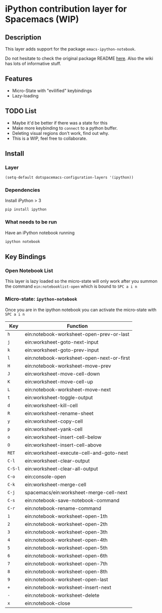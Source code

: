 
* iPython contribution layer for Spacemacs (WIP)

** Description 
This layer adds support for the package =emacs-ipython-notebook=.

Do not hesitate to check the original package README [[https://github.com/millejoh/emacs-ipython-notebook][here]]. Also the wiki has
lots of informative stuff.

** Features
- Micro-State with "evilified" keybindings
- Lazy-loading
** TODO List
- Maybe it'd be better if there was a state for this
- Make more keybinding to =connect= to a python buffer.
- Deleting visual regions don't work, find out why.
- This is a WIP, feel free to collaborate.

** Install
*** Layer
#+begin_src emacs-lisp
  (setq-default dotspacemacs-configuration-layers '(ipython))
#+end_src
*** Dependencies
Install iPython > 3
#+begin_src sh
  pip install ipython
#+end_src
*** What needs to be run
Have an iPython notebook running
#+begin_src sh
  ipython notebook
#+end_src

** Key Bindings

*** Open Notebook List
This layer is lazy loaded so the micro-state will only work after you summon the
command =ein:notebooklist-open= which is bound to =SPC a i n=
*** Micro-state: =ipython-notebook= 
Once you are in the ipython notebook you can activate the micro-state with
=SPC a i n=

| Key     | Function                                  |
|---------+-------------------------------------------|
| =h=     | ein:notebook-worksheet-open-prev-or-last  |
| =j=     | ein:worksheet-goto-next-input             |
| =k=     | ein:worksheet-goto-prev-input             |
| =l=     | ein:notebook-worksheet-open-next-or-first |
| =H=     | ein:notebook-worksheet-move-prev          |
| =J=     | ein:worksheet-move-cell-down              |
| =K=     | ein:worksheet-move-cell-up                |
| =L=     | ein:notebook-worksheet-move-next          |
| =t=     | ein:worksheet-toggle-output               |
| =d=     | ein:worksheet-kill-cell                   |
| =R=     | ein:worksheet-rename-sheet                |
| =y=     | ein:worksheet-copy-cell                   |
| =p=     | ein:worksheet-yank-cell                   |
| =o=     | ein:worksheet-insert-cell-below           |
| =O=     | ein:worksheet-insert-cell-above           |
| =RET=   | ein:worksheet-execute-cell-and-goto-next  |
| =C-l=   | ein:worksheet-clear-output                |
| =C-S-l= | ein:worksheet-clear-all-output            |
| =C-o=   | ein:console-open                          |
| =C-k=   | ein:worksheet-merge-cell                  |
| =C-j=   | spacemacs/ein:worksheet-merge-cell-next   |
| =C-s=   | ein:notebook-save-notebook-command        |
| =C-r=   | ein:notebook-rename-command               |
| =1=     | ein:notebook-worksheet-open-1th           |
| =2=     | ein:notebook-worksheet-open-2th           |
| =3=     | ein:notebook-worksheet-open-3th           |
| =4=     | ein:notebook-worksheet-open-4th           |
| =5=     | ein:notebook-worksheet-open-5th           |
| =6=     | ein:notebook-worksheet-open-6th           |
| =7=     | ein:notebook-worksheet-open-7th           |
| =8=     | ein:notebook-worksheet-open-8th           |
| =9=     | ein:notebook-worksheet-open-last          |
| =+=     | ein:notebook-worksheet-insert-next        |
| =-=     | ein:notebook-worksheet-delete             |
| =x=     | ein:notebook-close                        |
